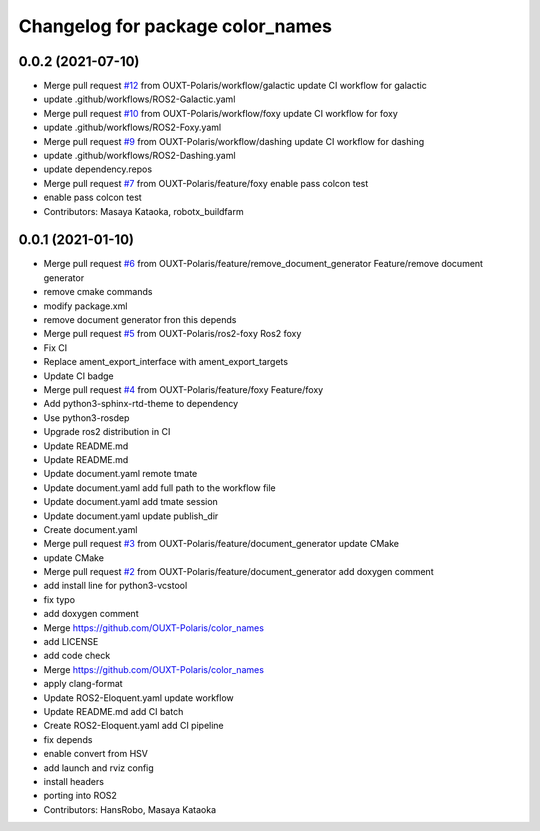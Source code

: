 ^^^^^^^^^^^^^^^^^^^^^^^^^^^^^^^^^
Changelog for package color_names
^^^^^^^^^^^^^^^^^^^^^^^^^^^^^^^^^

0.0.2 (2021-07-10)
------------------
* Merge pull request `#12 <https://github.com/OUXT-Polaris/color_names/issues/12>`_ from OUXT-Polaris/workflow/galactic
  update CI workflow for galactic
* update .github/workflows/ROS2-Galactic.yaml
* Merge pull request `#10 <https://github.com/OUXT-Polaris/color_names/issues/10>`_ from OUXT-Polaris/workflow/foxy
  update CI workflow for foxy
* update .github/workflows/ROS2-Foxy.yaml
* Merge pull request `#9 <https://github.com/OUXT-Polaris/color_names/issues/9>`_ from OUXT-Polaris/workflow/dashing
  update CI workflow for dashing
* update .github/workflows/ROS2-Dashing.yaml
* update dependency.repos
* Merge pull request `#7 <https://github.com/OUXT-Polaris/color_names/issues/7>`_ from OUXT-Polaris/feature/foxy
  enable pass colcon test
* enable pass colcon test
* Contributors: Masaya Kataoka, robotx_buildfarm

0.0.1 (2021-01-10)
------------------
* Merge pull request `#6 <https://github.com/OUXT-Polaris/color_names/issues/6>`_ from OUXT-Polaris/feature/remove_document_generator
  Feature/remove document generator
* remove cmake commands
* modify package.xml
* remove document generator fron this depends
* Merge pull request `#5 <https://github.com/OUXT-Polaris/color_names/issues/5>`_ from OUXT-Polaris/ros2-foxy
  Ros2 foxy
* Fix CI
* Replace ament_export_interface with ament_export_targets
* Update CI badge
* Merge pull request `#4 <https://github.com/OUXT-Polaris/color_names/issues/4>`_ from OUXT-Polaris/feature/foxy
  Feature/foxy
* Add python3-sphinx-rtd-theme to dependency
* Use python3-rosdep
* Upgrade ros2 distribution in CI
* Update README.md
* Update README.md
* Update document.yaml
  remote tmate
* Update document.yaml
  add full path to the workflow file
* Update document.yaml
  add tmate session
* Update document.yaml
  update publish_dir
* Create document.yaml
* Merge pull request `#3 <https://github.com/OUXT-Polaris/color_names/issues/3>`_ from OUXT-Polaris/feature/document_generator
  update CMake
* update CMake
* Merge pull request `#2 <https://github.com/OUXT-Polaris/color_names/issues/2>`_ from OUXT-Polaris/feature/document_generator
  add doxygen comment
* add install line for python3-vcstool
* fix typo
* add doxygen comment
* Merge https://github.com/OUXT-Polaris/color_names
* add LICENSE
* add code check
* Merge https://github.com/OUXT-Polaris/color_names
* apply clang-format
* Update ROS2-Eloquent.yaml
  update workflow
* Update README.md
  add CI batch
* Create ROS2-Eloquent.yaml
  add CI pipeline
* fix depends
* enable convert from HSV
* add launch and rviz config
* install headers
* porting into ROS2
* Contributors: HansRobo, Masaya Kataoka
